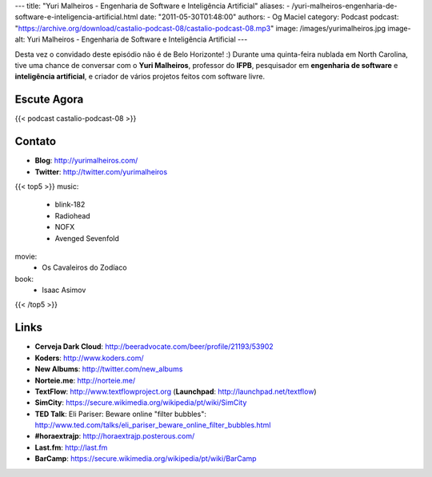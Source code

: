 ---
title: "Yuri Malheiros - Engenharia de Software e Inteligência Artificial"
aliases:
- /yuri-malheiros-engenharia-de-software-e-inteligencia-artificial.html
date: "2011-05-30T01:48:00"
authors:
- Og Maciel
category: Podcast
podcast: "https://archive.org/download/castalio-podcast-08/castalio-podcast-08.mp3"
image: /images/yurimalheiros.jpg
image-alt: Yuri Malheiros - Engenharia de Software e Inteligência Artificial
---

Desta vez o convidado deste episódio não é de Belo Horizonte! :) Durante
uma quinta-feira nublada em North Carolina, tive uma chance de conversar
com o **Yuri Malheiros**, professor do **IFPB**, pesquisador em
**engenharia de software** e **inteligência artificial**, e criador de
vários projetos feitos com software livre.

Escute Agora
------------

{{< podcast castalio-podcast-08 >}}

Contato
-------
-  **Blog**: http://yurimalheiros.com/
-  **Twitter**: http://twitter.com/yurimalheiros

{{< top5 >}}
music:
    * blink-182
    * Radiohead
    * NOFX
    * Avenged Sevenfold
movie:
    * Os Cavaleiros do Zodíaco
book:
    * Isaac Asimov
{{< /top5 >}}

Links
-----
-  **Cerveja Dark Cloud**: http://beeradvocate.com/beer/profile/21193/53902
-  **Koders**: http://www.koders.com/
-  **New Albums**: http://twitter.com/new_albums
-  **Norteie.me**: http://norteie.me/
-  **TextFlow**: http://www.textflowproject.org (**Launchpad**: http://launchpad.net/textflow)
-  **SimCity**: https://secure.wikimedia.org/wikipedia/pt/wiki/SimCity
-  **TED Talk**: Eli Pariser: Beware online "filter bubbles": http://www.ted.com/talks/eli_pariser_beware_online_filter_bubbles.html
-  **#horaextrajp**: http://horaextrajp.posterous.com/
-  **Last.fm**: http://last.fm
-  **BarCamp**: https://secure.wikimedia.org/wikipedia/pt/wiki/BarCamp
